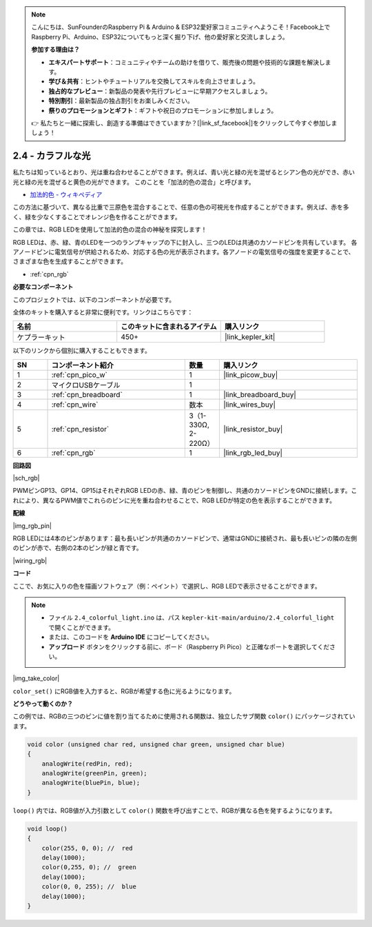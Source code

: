.. note::

    こんにちは、SunFounderのRaspberry Pi & Arduino & ESP32愛好家コミュニティへようこそ！Facebook上でRaspberry Pi、Arduino、ESP32についてもっと深く掘り下げ、他の愛好家と交流しましょう。

    **参加する理由は？**

    - **エキスパートサポート**：コミュニティやチームの助けを借りて、販売後の問題や技術的な課題を解決します。
    - **学び＆共有**：ヒントやチュートリアルを交換してスキルを向上させましょう。
    - **独占的なプレビュー**：新製品の発表や先行プレビューに早期アクセスしましょう。
    - **特別割引**：最新製品の独占割引をお楽しみください。
    - **祭りのプロモーションとギフト**：ギフトや祝日のプロモーションに参加しましょう。

    👉 私たちと一緒に探索し、創造する準備はできていますか？[|link_sf_facebook|]をクリックして今すぐ参加しましょう！

.. _ar_rgb:

2.4 - カラフルな光
==============================================

私たちは知っているとおり、光は重ね合わせることができます。例えば、青い光と緑の光を混ぜるとシアン色の光ができ、赤い光と緑の光を混ぜると黄色の光ができます。
このことを「加法的色の混合」と呼びます。

* `加法的色 - ウィキペディア <https://en.wikipedia.org/wiki/Additive_color>`_

この方法に基づいて、異なる比重で三原色を混合することで、任意の色の可視光を作成することができます。例えば、赤を多く、緑を少なくすることでオレンジ色を作ることができます。

この章では、RGB LEDを使用して加法的色の混合の神秘を探究します！

RGB LEDは、赤、緑、青のLEDを一つのランプキャップの下に封入し、三つのLEDは共通のカソードピンを共有しています。
各アノードピンに電気信号が供給されるため、対応する色の光が表示されます。各アノードの電気信号の強度を変更することで、さまざまな色を生成することができます。

* :ref:`cpn_rgb`

**必要なコンポーネント**

このプロジェクトでは、以下のコンポーネントが必要です。

全体のキットを購入すると非常に便利です。リンクはこちらです：

.. list-table::
    :widths: 20 20 20
    :header-rows: 1

    *   - 名前	
        - このキットに含まれるアイテム
        - 購入リンク
    *   - ケプラーキット	
        - 450+
        - |link_kepler_kit|

以下のリンクから個別に購入することもできます。

.. list-table::
    :widths: 5 20 5 20
    :header-rows: 1

    *   - SN
        - コンポーネント紹介	
        - 数量
        - 購入リンク

    *   - 1
        - :ref:`cpn_pico_w`
        - 1
        - |link_picow_buy|
    *   - 2
        - マイクロUSBケーブル
        - 1
        - 
    *   - 3
        - :ref:`cpn_breadboard`
        - 1
        - |link_breadboard_buy|
    *   - 4
        - :ref:`cpn_wire`
        - 数本
        - |link_wires_buy|
    *   - 5
        - :ref:`cpn_resistor`
        - 3（1-330Ω, 2-220Ω）
        - |link_resistor_buy|
    *   - 6
        - :ref:`cpn_rgb`
        - 1
        - |link_rgb_led_buy|

**回路図**

|sch_rgb|

PWMピンGP13、GP14、GP15はそれぞれRGB LEDの赤、緑、青のピンを制御し、共通のカソードピンをGNDに接続します。これにより、異なるPWM値でこれらのピンに光を重ね合わせることで、RGB LEDが特定の色を表示することができます。

**配線**

|img_rgb_pin|

RGB LEDには4本のピンがあります：最も長いピンが共通のカソードピンで、通常はGNDに接続され、最も長いピンの隣の左側のピンが赤で、右側の2本のピンが緑と青です。

|wiring_rgb|


**コード**

ここで、お気に入りの色を描画ソフトウェア（例：ペイント）で選択し、RGB LEDで表示させることができます。

.. note::

   * ファイル ``2.4_colorful_light.ino`` は、パス ``kepler-kit-main/arduino/2.4_colorful_light`` で開くことができます。
   * または、このコードを **Arduino IDE** にコピーしてください。

   * **アップロード** ボタンをクリックする前に、ボード（Raspberry Pi Pico）と正確なポートを選択してください。

.. raw:: html
    
    <iframe src=https://create.arduino.cc/editor/sunfounder01/c869191c-026c-4aac-8396-09eaf6ee2204/preview?embed style="height:510px;width:100%;margin:10px 0" frameborder=0></iframe>

|img_take_color|

``color_set()`` にRGB値を入力すると、RGBが希望する色に光るようになります。

**どうやって動くのか？**

この例では、RGBの三つのピンに値を割り当てるために使用される関数は、独立したサブ関数 ``color()`` にパッケージされています。

.. code-block:: C

    void color (unsigned char red, unsigned char green, unsigned char blue)
    {
        analogWrite(redPin, red);
        analogWrite(greenPin, green);
        analogWrite(bluePin, blue);
    }

``loop()`` 内では、RGB値が入力引数として ``color()`` 関数を呼び出すことで、RGBが異なる色を発するようになります。

.. code-block:: C

    void loop() 
    {    
        color(255, 0, 0); //  red 
        delay(1000); 
        color(0,255, 0); //  green  
        delay(1000);  
        color(0, 0, 255); //  blue  
        delay(1000);
    }
